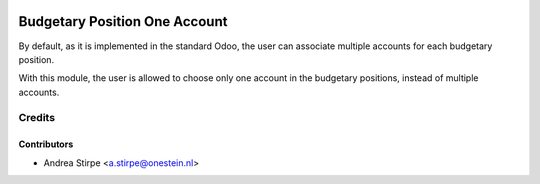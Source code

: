 .. image:: https://img.shields.io/badge/licence-AGPL--3-blue.svg
   :target: http://www.gnu.org/licenses/agpl-3.0-standalone.html
   :alt: License: AGPL-3

==============================
Budgetary Position One Account
==============================

By default, as it is implemented in the standard Odoo,
the user can associate multiple accounts for each
budgetary position.

With this module, the user is allowed to choose only one account in the
budgetary positions, instead of multiple accounts.



Credits
=======


Contributors
------------

* Andrea Stirpe <a.stirpe@onestein.nl>

